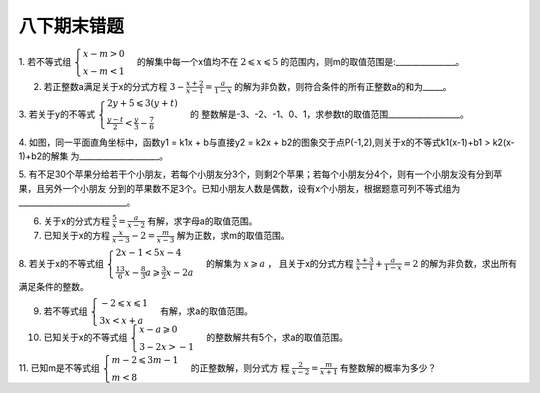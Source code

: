 八下期末错题
===================

1. 若不等式组 :math:`\begin{cases} x - m > 0 \\ x - m < 1 \end{cases}` 的解集中每一个x值均不在 :math:`2 \leqslant x \leqslant 5` 
的范围内，则m的取值范围是:_______________。 

2. 若正整数a满足关于x的分式方程 :math:`3 - \frac{x + 2}{x - 1}=\frac{a}{1 - x}` 的解为非负数，则符合条件的所有正整数a的和为_____。 

3. 若关于y的不等式 :math:`\begin{cases} 2y + 5 \leqslant 3(y + t) \\ \frac{y - t}{2} < \frac{y}{3} - \frac{7}{6} \end{cases}` 的
整数解是-3、-2、-1、0、1，求参数t的取值范围__________________。 

4. 如图，同一平面直角坐标中，函数y1 = k1x + b与直接y2 = k2x + b2的图象交于点P(-1,2),则关于x的不等式k1(x-1)+b1 > k2(x-1)+b2的解集
为____________________。

.. image:: _static/lessequal.1.png
   :alt: lessequal
   :width: 200
   :align: center

5. 有不足30个苹果分给若干个小朋友，若每个小朋友分3个，则剩2个苹果；若每个小朋友分4个，则有一个小朋友没有分到苹果，且另外一个小朋友
分到的苹果数不足3个。已知小朋友人数是偶数，设有x个小朋友，根据题意可列不等式组为___________________________。

6. 关于x的分式方程 :math:`\frac{5}{x}=\frac{a}{x-2}` 有解，求字母a的取值范围。

7. 已知关于x的方程 :math:`\frac{x}{x-3}-2=\frac{m}{x-3}` 解为正数，求m的取值范围。

8. 若关于x的不等式组 :math:`\begin{cases} 2x-1<5x-4 \\ \frac{13}{6}x-\frac{8}{3}a \geqslant \frac{3}{2}x-2a \end{cases}` 的解集为 :math:`x \geqslant a` ，
且关于x的分式方程 :math:`\frac{x+3}{x-1} +  \frac{a}{1-x} = 2` 的解为非负数，求出所有满足条件的整数。

9. 若不等式组 :math:`\begin{cases} -2 \leqslant x \leqslant 1 \\ 3x < x+a \end{cases}` 有解，求a的取值范围。

10. 已知关于x的不等式组 :math:`\begin{cases} x-a \geqslant 0 \\ 3-2x > -1 \end{cases}` 的整数解共有5个，求a的取值范围。

11. 已知m是不等式组 :math:`\begin{cases} m-2 \leqslant 3m-1 \\ m < 8 \end{cases}` 的正整数解，则分式方
程 :math:`\frac{2}{x-2}=\frac{m}{x+1}` 有整数解的概率为多少？ 



